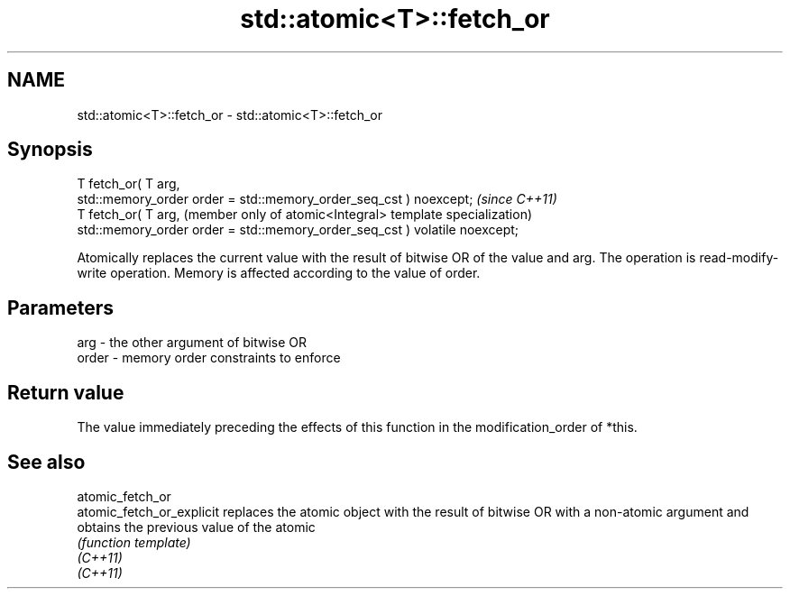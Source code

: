 .TH std::atomic<T>::fetch_or 3 "2020.03.24" "http://cppreference.com" "C++ Standard Libary"
.SH NAME
std::atomic<T>::fetch_or \- std::atomic<T>::fetch_or

.SH Synopsis

  T fetch_or( T arg,
  std::memory_order order = std::memory_order_seq_cst ) noexcept;           \fI(since C++11)\fP
  T fetch_or( T arg,                                                        (member only of atomic<Integral> template specialization)
  std::memory_order order = std::memory_order_seq_cst ) volatile noexcept;

  Atomically replaces the current value with the result of bitwise OR of the value and arg. The operation is read-modify-write operation. Memory is affected according to the value of order.

.SH Parameters


  arg   - the other argument of bitwise OR
  order - memory order constraints to enforce


.SH Return value

  The value immediately preceding the effects of this function in the modification_order of *this.


.SH See also



  atomic_fetch_or
  atomic_fetch_or_explicit replaces the atomic object with the result of bitwise OR with a non-atomic argument and obtains the previous value of the atomic
                           \fI(function template)\fP
  \fI(C++11)\fP
  \fI(C++11)\fP




